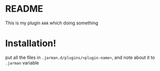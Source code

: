 * README

  This is my plugin ~AAA~ which doing something

* Installation!

  put all the files in ~.jarman.d/plugins/<plugin-name>~, and note about it to =.jarman= variable

